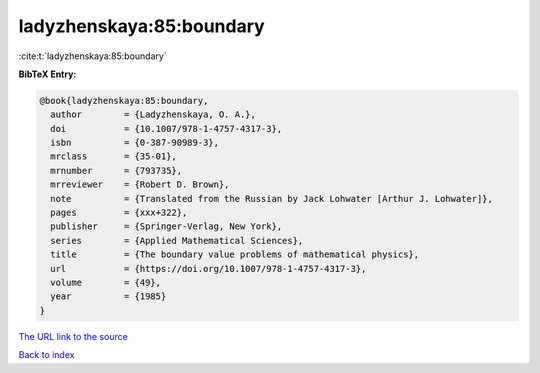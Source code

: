 ladyzhenskaya:85:boundary
=========================

:cite:t:`ladyzhenskaya:85:boundary`

**BibTeX Entry:**

.. code-block:: bibtex

   @book{ladyzhenskaya:85:boundary,
     author        = {Ladyzhenskaya, O. A.},
     doi           = {10.1007/978-1-4757-4317-3},
     isbn          = {0-387-90989-3},
     mrclass       = {35-01},
     mrnumber      = {793735},
     mrreviewer    = {Robert D. Brown},
     note          = {Translated from the Russian by Jack Lohwater [Arthur J. Lohwater]},
     pages         = {xxx+322},
     publisher     = {Springer-Verlag, New York},
     series        = {Applied Mathematical Sciences},
     title         = {The boundary value problems of mathematical physics},
     url           = {https://doi.org/10.1007/978-1-4757-4317-3},
     volume        = {49},
     year          = {1985}
   }

`The URL link to the source <https://doi.org/10.1007/978-1-4757-4317-3>`__


`Back to index <../By-Cite-Keys.html>`__
